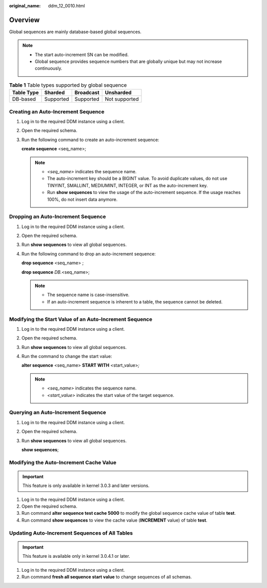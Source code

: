 :original_name: ddm_12_0010.html

.. _ddm_12_0010:

Overview
========

Global sequences are mainly database-based global sequences.

.. note::

   -  The start auto-increment SN can be modified.
   -  Global sequence provides sequence numbers that are globally unique but may not increase continuously.

.. table:: **Table 1** Table types supported by global sequence

   ========== ========= ========= =============
   Table Type Sharded   Broadcast Unsharded
   ========== ========= ========= =============
   DB-based   Supported Supported Not supported
   ========== ========= ========= =============

Creating an Auto-Increment Sequence
-----------------------------------

#. Log in to the required DDM instance using a client.

#. Open the required schema.

#. Run the following command to create an auto-increment sequence:

   **create sequence** <seq_name>;

   .. note::

      -  *<seq_name>* indicates the sequence name.
      -  The auto-increment key should be a BIGINT value. To avoid duplicate values, do not use TINYINT, SMALLINT, MEDIUMINT, INTEGER, or INT as the auto-increment key.
      -  Run **show sequences** to view the usage of the auto-increment sequence. If the usage reaches 100%, do not insert data anymore.

Dropping an Auto-Increment Sequence
-----------------------------------

#. Log in to the required DDM instance using a client.

#. Open the required schema.

#. Run **show sequences** to view all global sequences.

#. Run the following command to drop an auto-increment sequence:

   **drop sequence** <seq_name> ;

   **drop sequence** *DB.*\ <seq_name>;

   .. note::

      -  The sequence name is case-insensitive.
      -  If an auto-increment sequence is inherent to a table, the sequence cannot be deleted.

Modifying the Start Value of an Auto-Increment Sequence
-------------------------------------------------------

#. Log in to the required DDM instance using a client.

#. Open the required schema.

#. Run **show sequences** to view all global sequences.

#. Run the command to change the start value:

   **alter sequence** <seq_name> **START WITH** <start_value>\ *;*

   .. note::

      -  *<seq_name>* indicates the sequence name.
      -  *<start_value>* indicates the start value of the target sequence.

Querying an Auto-Increment Sequence
-----------------------------------

#. Log in to the required DDM instance using a client.

#. Open the required schema.

#. Run **show sequences** to view all global sequences.

   **show sequences**;

   |image1|

Modifying the Auto-Increment Cache Value
----------------------------------------

.. important::

   This feature is only available in kernel 3.0.3 and later versions.

#. Log in to the required DDM instance using a client.
#. Open the required schema.
#. Run command **alter sequence test cache 5000** to modify the global sequence cache value of table **test**.
#. Run command **show sequences** to view the cache value (**INCREMENT** value) of table **test**.

Updating Auto-Increment Sequences of All Tables
-----------------------------------------------

.. important::

   This feature is available only in kernel 3.0.4.1 or later.

#. Log in to the required DDM instance using a client.
#. Run command **fresh all sequence start value** to change sequences of all schemas.

.. |image1| image:: /_static/images/en-us_image_0000001685307306.jpg
